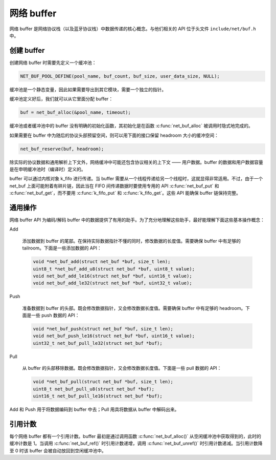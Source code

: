 网络 buffer
###############

网络 buffer 是网络协议栈（以及蓝牙协议栈）中数据传递的核心概念。与他们相关的 API 位于头文件 ``include/net/buf.h`` 中。

.. Hit::

  注：本节中的 `buffer` 和 `缓冲`表示同一个意思，二者相互混用。

创建 buffer
****************

创建网络 buffer 时需要先定义一个缓冲池：

.. code-block:: c

   NET_BUF_POOL_DEFINE(pool_name, buf_count, buf_size, user_data_size, NULL);

缓冲池是一个静态变量，因此如果需要导出到其它模块，需要一个独立的指针。

缓冲池定义好后，我们就可以从它里面分配 buffer：

.. code-block:: c

   buf = net_buf_alloc(&pool_name, timeout);

缓冲池或者缓冲池中的 buffer 没有明确的初始化函数，其初始化是在函数 :c:func:`net_buf_alloc` 被调用时隐式地完成的。

如果需要在 buffer 中为随后的协议头部预留空间，则可以用下面的接口保留 headroom 大小的缓冲空间：

.. code-block:: c

   net_buf_reserve(buf, headroom);

除实际的协议数据和通用解析上下文外，网络缓冲中可能还包含协议相关的上下文 —— 用户数据。buffer 的数据和用户数据容量是在申明缓冲池时（编译时）定义的。

buffer 可以通过内核对象 k_fifo 进行传递。当 buffer 需要从一个线程传递给另一个线程时，这就显得非常适用。不过，由于一个 net_buf 上面可能附着有碎片链，因此当在 FIFO 间传递数据时要使用专用的 API :c:func:`net_buf_put` 和 :c:func:`net_buf_get`，而不要用 :c:func:`k_fifo_put` 和 :c:func:`k_fifo_get`。这些 API 能确保 buffer 链保持完整。

通用操作
*****************

网络 buffer API 为编码/解码 buffer 中的数据提供了有用的助手。为了充分地理解这些助手，最好能理解下面这些基本操作概念：

Add
  
  添加数据到 buffer 的尾部。在保持实际数据指针不懂的同时，修改数据的长度值。需要确保 buffer 中有足够的 tailroom。下面是一些添加数据的 API：

  .. code-block:: c

     void *net_buf_add(struct net_buf *buf, size_t len);
     uint8_t *net_buf_add_u8(struct net_buf *buf, uint8_t value);
     void net_buf_add_le16(struct net_buf *buf, uint16_t value);
     void net_buf_add_le32(struct net_buf *buf, uint32_t value);

Push

  准备数据到 buffer 的头部。既会修改数据指针，又会修改数据长度值。需要确保 buffer 中有足够的 headroom。下面是一些 push 数据的 API：

  .. code-block:: c

     void *net_buf_push(struct net_buf *buf, size_t len);
     void net_buf_push_le16(struct net_buf *buf, uint16_t value);
     uint32_t net_buf_pull_le32(struct net_buf *buf);

Pull
  
  从 buffer 的头部移除数据。既会修改数据指针，又会修改数据长度值。下面是一些 pull 数据的 API：

  .. code-block:: c

     void *net_buf_pull(struct net_buf *buf, size_t len);
     uint8_t net_buf_pull_u8(struct net_buf *buf);
     uint16_t net_buf_pull_le16(struct net_buf *buf);

Add 和 Push 用于将数据编码到 buffer 中去；Pull 用具将数据从 buffer 中解码出来。

引用计数
******************

每个网络 buffer 都有一个引用计数。buffer 最初是通过调用函数 :c:func:`net_buf_alloc()` 从空闲缓冲池中获取得到的，此时的缓冲计数是 1。当调用 :c:func:`net_buf_ref()` 时引用计数递增，调用 :c:func:`net_buf_unref()` 时引用计数递减。当引用计数降至 0 时该 buffer 会被自动放回到空闲缓冲池中。